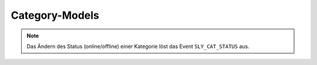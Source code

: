 Category-Models
===============

.. slyevent:: SLY_CAT_ADDED
  :type:    notify
  :in:      int
  :subject: die ID des neuen Artikels
  :params:
    re_id     (int)             ID der enthaltenden Kategorie
    clang     (int)             ID der Sprache (siehe Beschreibung!)
    name      (string)          Name des Artikels
    position  (int)             Position des neuen Artikels
    path      (string)          Kategorie-Pfad (``|id|id|...|``)
    status    (int)             Kategoriestatus
    type      (string)          Artikeltyp des Startartikels
    user      (sly_Model_User)  der Nutzer, der die Aktion ausgeführt hat; seit v0.7

  wird ausgeführt, nachdem eine Kategorie angelegt wurde (*wird einmal pro
  Sprache ausgeführt!*)

  .. note::

    Wirft ein Listener zu diesem Event eine Exception, so bricht dies die
    aktuelle Transaktion ab und macht alle Änderungen an der Datenbank
    rückgängig.

.. =============================================================================

.. slyevent:: SLY_CAT_UPDATED
  :type:    notify
  :in:      sly_Model_Category
  :subject: die aktualisierte Kategorie
  :params:
    user (sly_Model_User)  der Nutzer, der die Aktion ausgeführt hat; seit v0.7

  Dieses Event wird ausgeführt, nachdem eine Kategorie umbenannt oder verschoben
  (innerhalb der gleichen Kategorie) wurde.

.. note::

  Das Ändern des Status (online/offline) einer Kategorie löst das Event
  ``SLY_CAT_STATUS`` aus.

.. =============================================================================

.. slyevent:: SLY_CAT_MOVED
  :type:    notify
  :in:      int
  :subject: die ID der Quellkategorie
  :params:
    clang   (int)             ID der Sprache (siehe Beschreibung!)
    target  (int)             ID der Zielkategorie
    user    (sly_Model_User)  der Nutzer, der die Aktion ausgeführt hat; seit v0.7

  wird ausgeführt, nachdem eine Kategorie verschoben wurde (*wird einmal pro
  Sprache ausgeführt!*)

.. =============================================================================

.. slyevent:: SLY_CAT_DELETED
  :type:    notify
  :in:      sly_Model_Category
  :subject: die gelöschte Kategorie

  wird ausgeführt, nachdem eine Kategorie gelöscht wurde

.. =============================================================================

.. slyevent:: SLY_CAT_STATUS
  :type:    notify
  :in:      sly_Model_Article
  :subject: die aktualisierte Kategorie
  :params:
    user (sly_Model_User)  der Nutzer, der die Aktion ausgeführt hat; seit v0.7

  Dieses Event wird ausgeführt, nachdem der Status einer Kategorie geändert
  wurde.

.. =============================================================================

.. slyevent:: SLY_CAT_STATUS_TYPES
  :type:    filter
  :in:      array
  :out:     array
  :subject: Liste der möglichen Kategoriestati

  analog zu ``SLY_ART_STATUS_TYPES``
